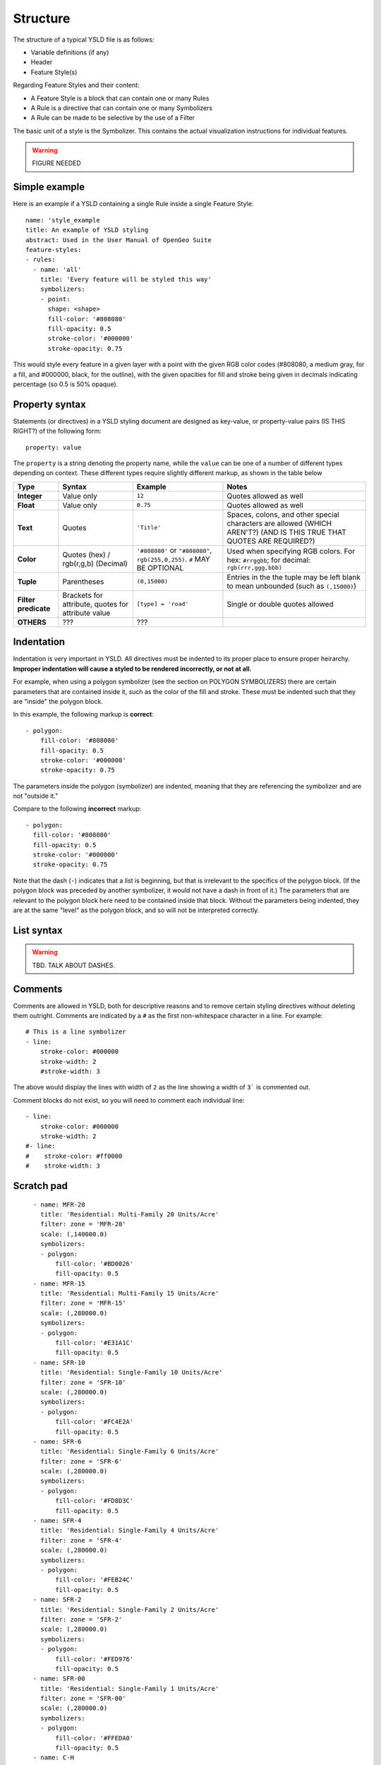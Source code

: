 .. _cartography.ysld.reference.structure:

Structure
=========

The structure of a typical YSLD file is as follows:

* Variable definitions (if any)
* Header
* Feature Style(s)

Regarding Feature Styles and their content:

* A Feature Style is a block that can contain one or many Rules
* A Rule is a directive that can contain one or many Symbolizers
* A Rule can be made to be selective by the use of a Filter

The basic unit of a style is the Symbolizer. This contains the actual visualization instructions for individual features.

.. warning:: FIGURE NEEDED

Simple example
--------------

Here is an example if a YSLD containing a single Rule inside a single Feature Style::

   name: 'style_example
   title: An example of YSLD styling
   abstract: Used in the User Manual of OpenGeo Suite
   feature-styles:
   - rules:
     - name: 'all'
       title: 'Every feature will be styled this way'
       symbolizers:
       - point:
         shape: <shape>
         fill-color: '#808080'
         fill-opacity: 0.5
         stroke-color: '#000000'
         stroke-opacity: 0.75

This would style every feature in a given layer with a point with the given RGB color codes (#808080, a medium gray, for a fill, and #000000, black, for the outline), with the given opacities for fill and stroke being given in decimals indicating percentage (so 0.5 is 50% opaque).

Property syntax
---------------

Statements (or directives) in a YSLD styling document are designed as key-value, or property-value pairs (IS THIS RIGHT?) of the following form::

   property: value

The ``property`` is a string denoting the property name, while the ``value`` can be one of a number of different types depending on context. These different types require slightly different markup, as shown in the table below

.. list-table::
   :header-rows: 1
   :stub-columns: 1

   * - Type
     - Syntax
     - Example
     - Notes
   * - Integer
     - Value only
     - ``12``
     - Quotes allowed as well
   * - Float
     - Value only
     - ``0.75``
     - Quotes allowed as well
   * - Text
     - Quotes
     - ``'Title'``
     - Spaces, colons, and other special characters are allowed (WHICH AREN'T?) (AND IS THIS TRUE THAT QUOTES ARE REQUIRED?)
   * - Color
     - Quotes (hex) / rgb(r,g,b) (Decimal)
     - ``'#808080'`` or ``"#808080"``, ``rgb(255,0,255)``. ``#`` MAY BE OPTIONAL
     - Used when specifying RGB colors. For hex: ``#rrggbb``; for decimal: ``rgb(rrr,ggg,bbb)``
   * - Tuple
     - Parentheses
     - ``(0,15000)``
     - Entries in the the tuple may be left blank to mean unbounded (such as ``(,15000)``)
   * - Filter predicate
     - Brackets for attribute, quotes for attribute value
     - ``[type] = 'road'``
     - Single or double quotes allowed
   * - OTHERS
     - ???
     - ???
     -

Indentation
-----------

Indentation is very important in YSLD. All directives must be indented to its proper place to ensure proper heirarchy. **Improper indentation will cause a styled to be rendered incorrectly, or not at all.**

For example, when using a polygon symbolizer (see the section on POLYGON SYMBOLIZERS) there are certain parameters that are contained inside it, such as the color of the fill and stroke. These must be indented such that they are "inside" the polygon block.

In this example, the following markup is **correct**::

       - polygon:
           fill-color: '#808080'
           fill-opacity: 0.5
           stroke-color: '#000000'
           stroke-opacity: 0.75

The parameters inside the polygon (symbolizer) are indented, meaning that they are referencing the symbolizer and are not "outside it."

Compare to the following **incorrect** markup::

       - polygon:
         fill-color: '#808080'
         fill-opacity: 0.5
         stroke-color: '#000000'
         stroke-opacity: 0.75

Note that the dash (``-``) indicates that a list is beginning, but that is irrelevant to the specifics of the polygon block. (If the polygon block was preceded by another symbolizer, it would not have a dash in front of it.) The parameters that are relevant to the polygon block here need to be contained inside that block. Without the parameters being indented, they are at the same "level" as the polygon block, and so will not be interpreted correctly.

List syntax
-----------

.. warning:: TBD. TALK ABOUT DASHES.

Comments
--------

Comments are allowed in YSLD, both for descriptive reasons and to remove certain styling directives without deleting them outright. Comments are indicated by a ``#`` as the first non-whitespace character in a line. For example::

  # This is a line symbolizer
  - line:
      stroke-color: #000000
      stroke-width: 2
      #stroke-width: 3

The above would display the lines with width of ``2`` as the line showing a width of ``3``` is commented out.

Comment blocks do not exist, so you will need to comment each individual line::

  - line:
      stroke-color: #000000
      stroke-width: 2
  #- line:
  #    stroke-color: #ff0000
  #    stroke-width: 3

Scratch pad
-----------


::

      - name: MFR-20
        title: 'Residential: Multi-Family 20 Units/Acre'
        filter: zone = 'MFR-20'
        scale: (,140000.0)
        symbolizers:
        - polygon:
            fill-color: '#BD0026'
            fill-opacity: 0.5
      - name: MFR-15
        title: 'Residential: Multi-Family 15 Units/Acre'
        filter: zone = 'MFR-15'
        scale: (,280000.0)
        symbolizers:
        - polygon:
            fill-color: '#E31A1C'
            fill-opacity: 0.5
      - name: SFR-10
        title: 'Residential: Single-Family 10 Units/Acre'
        filter: zone = 'SFR-10'
        scale: (,280000.0)
        symbolizers:
        - polygon:
            fill-color: '#FC4E2A'
            fill-opacity: 0.5
      - name: SFR-6
        title: 'Residential: Single-Family 6 Units/Acre'
        filter: zone = 'SFR-6'
        scale: (,280000.0)
        symbolizers:
        - polygon:
            fill-color: '#FD8D3C'
            fill-opacity: 0.5
      - name: SFR-4
        title: 'Residential: Single-Family 4 Units/Acre'
        filter: zone = 'SFR-4'
        scale: (,280000.0)
        symbolizers:
        - polygon:
            fill-color: '#FEB24C'
            fill-opacity: 0.5
      - name: SFR-2
        title: 'Residential: Single-Family 2 Units/Acre'
        filter: zone = 'SFR-2'
        scale: (,280000.0)
        symbolizers:
        - polygon:
            fill-color: '#FED976'
            fill-opacity: 0.5
      - name: SFR-00
        title: 'Residential: Single-Family 1 Units/Acre'
        filter: zone = 'SFR-00'
        scale: (,280000.0)
        symbolizers:
        - polygon:
            fill-color: '#FFEDA0'
            fill-opacity: 0.5
      - name: C-H
        title: 'Commercial: Heavy'
        filter: zone = 'C-H'
        scale: (,280000.0)
        symbolizers:
        - polygon:
            fill-color: '#A50F15'
            fill-opacity: 0.5
      - name: C-R zones
        title: 'Commercial: Regional'
        filter: zone = 'C-R'
        scale: (,280000.0)
        symbolizers:
        - polygon:
            fill-color: '#DE2D26'
            fill-opacity: 0.5
      - name: C-C
        title: 'Commercial: Community'
        filter: zone = 'C-C'
        scale: (,280000.0)
        symbolizers:
        - polygon:
            fill-color: '#FB6A4A'
            fill-opacity: 0.5
      - name: C-N
        title: 'Commercial: Neighborhood'
        filter: zone = 'C-N'
        scale: (,280000.0)
        symbolizers:
        - polygon:
            fill-color: '#FCAE91'
            fill-opacity: 0.5
      - name: C-S/P
        title: 'Commercial: Service/Professional'
        filter: zone = 'C-S/P'
        scale: (,280000.0)
        symbolizers:
        - polygon:
            fill-color: '#FEE5D9'
            fill-opacity: 0.5
      - name: I-H
        title: 'Industrial: Heavy'
        filter: zone = 'I-H'
        scale: (,280000.0)
        symbolizers:
        - polygon:
            fill-color: '#810F7C'
            fill-opacity: 0.5
      - name: I-G
        title: 'Industrial: General'
        filter: zone = 'I-G'
        scale: (,280000.0)
        symbolizers:
        - polygon:
            fill-color: '#8856A7'
            fill-opacity: 0.5
      - name: I-L
        title: 'Industrial: Light'
        filter: zone = 'I-L'
        scale: (,280000.0)
        symbolizers:
        - polygon:
            fill-color: '#8C96C6'
            fill-opacity: 0.5
    - name: name
      rules:
      - name: SR-1
        title: 'Suburban: 1 Acre Minimum'
        filter: zone = 'SR-1'
        scale: (,280000.0)
        symbolizers:
        - polygon:
            fill-color: '#A50026'
            fill-opacity: 0.5
      - name: SR-2.5
        title: 'Suburban: 2.5 Acre Minimum'
        filter: zone = 'SR-2.5'
        scale: (,280000.0)
        symbolizers:
        - polygon:
            fill-color: '#D73027'
            fill-opacity: 0.5
      - name: RR-5
        title: 'Rural: 5 Acre Minimum'
        filter: zone = 'RR-5'
        scale: (,280000.0)
        symbolizers:
        - polygon:
            fill-color: '#F46D43'
            fill-opacity: 0.5
      - name: F-5
        title: 'Residential: Farm 5 Acre Minimum'
        filter: zone = 'F-5'
        scale: (,280000.0)
        symbolizers:
        - polygon:
            fill-color: '#FDAE61'
            fill-opacity: 0.5
      - name: GC
        title: 'Commercial: General'
        filter: zone = 'GC'
        scale: (,280000.0)
        symbolizers:
        - polygon:
            fill-color: '#FEE090'
            fill-opacity: 0.5
      - name: NC
        title: 'Commercial: Neighborhood'
        filter: zone = 'NC'
        scale: (,280000.0)
        symbolizers:
        - polygon:
            fill-color: '#FFFFBF'
            fill-opacity: 0.5
      - name: EFU
        title: 'Resource: Exclusive Farm Use'
        filter: zone = 'EFU'
        scale: (,280000.0)
        symbolizers:
        - polygon:
            fill-color: '#E0F3F8'
            fill-opacity: 0.5
      - name: OSR
        title: 'Resource: Open Space Reserve'
        filter: zone = 'OSR'
        scale: (,280000.0)
        symbolizers:
        - polygon:
            fill-color: '#ABD9E9'
            fill-opacity: 0.5
      - name: GI
        title: 'Industrial: General'
        filter: zone = 'GI'
        scale: (,280000.0)
        symbolizers:
        - polygon:
            fill-color: '#74ADD1'
            fill-opacity: 0.5
      - name: LI
        title: 'Industrial: Light'
        filter: zone = 'LI'
        scale: (,280000.0)
        symbolizers:
        - polygon:
            fill-color: '#4575B4'
            fill-opacity: 0.5
      - name: AD-MU
        title: 'Industrial: Airport Development-Multi-Use'
        filter: zone = 'AD-MU'
        scale: (,280000.0)
        symbolizers:
        - polygon:
            fill-color: '#313695'
            fill-opacity: 0.5



